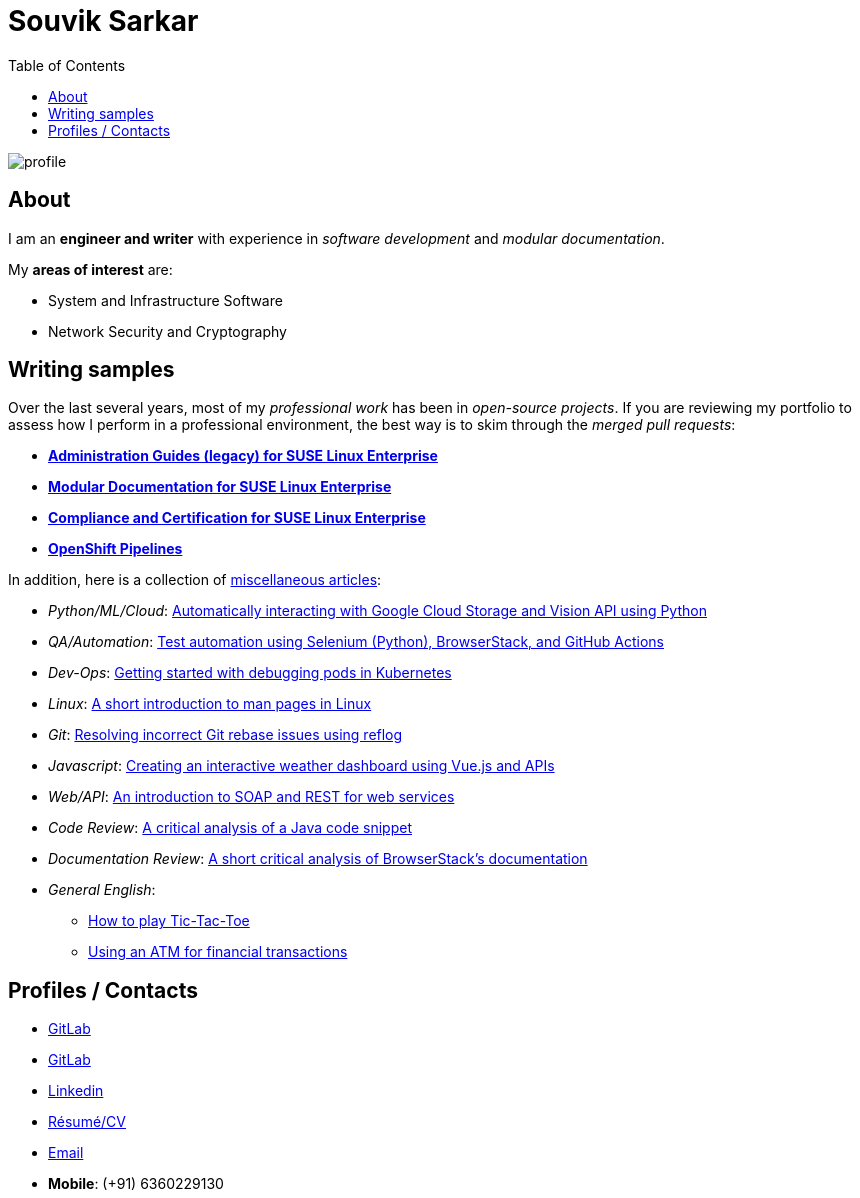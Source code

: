 = Souvik Sarkar
:toc: left
:toclevels: 5
:nofooter:

image::profile.png[]

== About

I am an *engineer and writer* with experience in _software development_ and _modular documentation_.

My **areas of interest** are:

* System and Infrastructure Software
* Network Security and Cryptography 

== Writing samples
Over the last several years, most of my _professional work_ has been in _open-source projects_. If you are reviewing my portfolio to assess how I perform in a professional environment, the best way is to skim through the _merged pull requests_:

* https://github.com/SUSE/doc-sle/pulls?q=is%3Apr+is%3Aclosed+author%3Asounix000[*Administration Guides (legacy) for SUSE Linux Enterprise*]
* https://github.com/SUSE/doc-modular/pulls/sounix000[*Modular Documentation for SUSE Linux Enterprise*]
* https://github.com/SUSE/doc-unversioned/pulls?q=is%3Apr+is%3Aclosed+author%3Asounix000[*Compliance and Certification for SUSE Linux Enterprise*]
* https://github.com/openshift/openshift-docs/pulls?q=is%3Apr+author%3Asounix000+is%3Aclosed[*OpenShift Pipelines*]

In addition, here is a collection of link:miscellaneous-articles.html[miscellaneous articles]:

* _Python/ML/Cloud_: link:./portfolio/tech_docs/python_gcp_ml_vision.pdf[Automatically interacting with Google Cloud Storage and Vision API using Python]
* _QA/Automation_: https://sounix000.github.io/browserstack-assignment/[Test automation using Selenium (Python), BrowserStack, and GitHub Actions]
* _Dev-Ops_: link:./portfolio/tech_docs/debug_kubernetes_pods.md[Getting started with debugging pods in Kubernetes]
* _Linux_: link:./portfolio/tech_docs/man_pages.md[A short introduction to man pages in Linux]
* _Git_: link:./portfolio/tech_docs/git_reflog_reset.md[Resolving incorrect Git rebase issues using reflog]
* _Javascript_: https://www.smashingmagazine.com/2019/02/interactive-weather-dashboard-api-vue-js/[Creating an interactive weather dashboard using Vue.js and APIs]
* _Web/API_: link:./portfolio/tech_docs/RESTvsSOAP.pdf[An introduction to SOAP and REST for web services]
* _Code Review_: link:./portfolio/tech_docs/FindNeedles.pdf[A critical analysis of a Java code snippet]
* _Documentation Review_: https://sounix000.github.io/browserstack-assignment/doc-analysis[A short critical analysis of BrowserStack's documentation]
* _General English_:
  ** link:./portfolio/tech_docs/TicTacToe.pdf[How to play Tic-Tac-Toe]
  ** link:./portfolio/tech_docs/ATM.pdf[Using an ATM for financial transactions]

== Profiles / Contacts

* https://github.com/sounix000/[GitLab]
* https://gitlab.com/sounix000/[GitLab]
* https://www.linkedin.com/in/sounix000/[Linkedin]
* https://github.com/sounix000/sounix000/blob/main/resume/technical_writer_souvik_sarkar.pdf[Résumé/CV]
* mailto:sounix000@gmail.com[Email]
* **Mobile**: (+91) 6360229130
